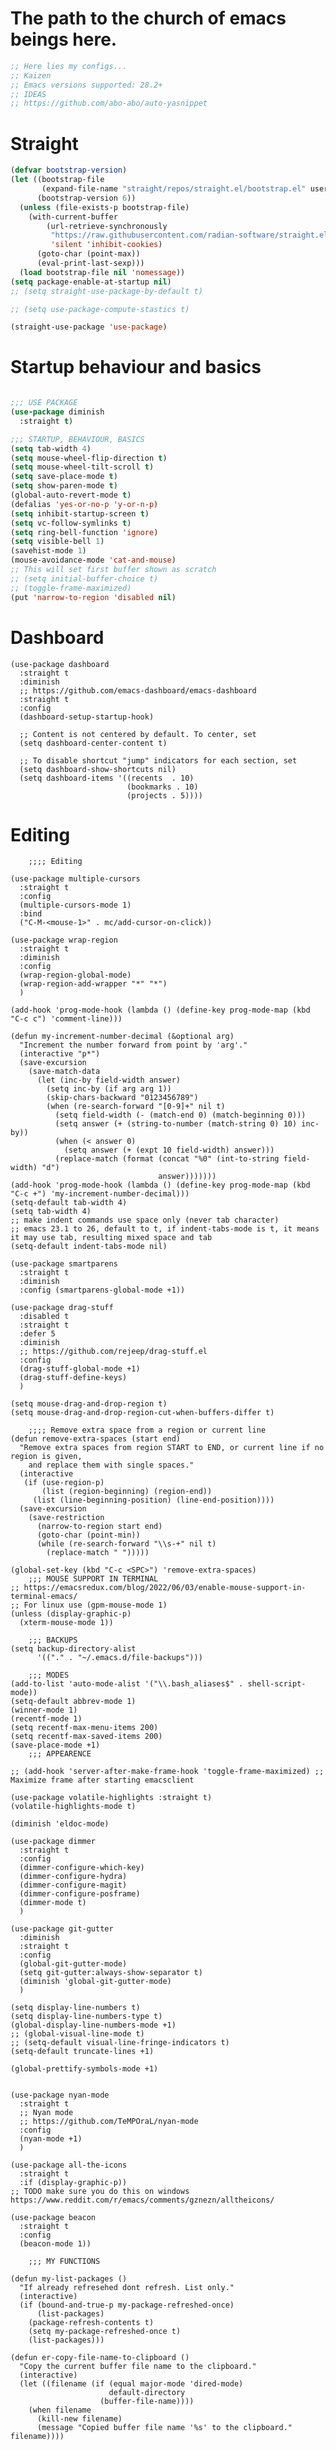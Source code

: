 #+PROPERTY: header-args :tangle yes
#+auto_tangle: t

* The path to the church of emacs beings here.

#+begin_src emacs-lisp
  ;; Here lies my configs...
  ;; Kaizen
  ;; Emacs versions supported: 28.2+
  ;; IDEAS
  ;; https://github.com/abo-abo/auto-yasnippet
  #+end_src

* Straight

#+begin_src emacs-lisp
  (defvar bootstrap-version)
  (let ((bootstrap-file
         (expand-file-name "straight/repos/straight.el/bootstrap.el" user-emacs-directory))
        (bootstrap-version 6))
    (unless (file-exists-p bootstrap-file)
      (with-current-buffer
          (url-retrieve-synchronously
           "https://raw.githubusercontent.com/radian-software/straight.el/develop/install.el"
           'silent 'inhibit-cookies)
        (goto-char (point-max))
        (eval-print-last-sexp)))
    (load bootstrap-file nil 'nomessage))
  (setq package-enable-at-startup nil)
  ;; (setq straight-use-package-by-default t)

  ;; (setq use-package-compute-stastics t)

  (straight-use-package 'use-package)
  #+end_src

* Startup behaviour and basics
#+begin_src emacs-lisp

  ;;; USE PACKAGE
  (use-package diminish
    :straight t)

  ;;; STARTUP, BEHAVIOUR, BASICS
  (setq tab-width 4)
  (setq mouse-wheel-flip-direction t)
  (setq mouse-wheel-tilt-scroll t)
  (setq save-place-mode t)
  (setq show-paren-mode t)
  (global-auto-revert-mode t)
  (defalias 'yes-or-no-p 'y-or-n-p)
  (setq inhibit-startup-screen t)
  (setq vc-follow-symlinks t)
  (setq ring-bell-function 'ignore)
  (setq visible-bell 1)
  (savehist-mode 1)
  (mouse-avoidance-mode 'cat-and-mouse)
  ;; This will set first buffer shown as scratch
  ;; (setq initial-buffer-choice t)
  ;; (toggle-frame-maximized)
  (put 'narrow-to-region 'disabled nil)

  #+END_SRC
* Dashboard

      #+begin_src elisp
        (use-package dashboard
          :straight t
          :diminish
          ;; https://github.com/emacs-dashboard/emacs-dashboard
          :straight t
          :config
          (dashboard-setup-startup-hook)

          ;; Content is not centered by default. To center, set
          (setq dashboard-center-content t)

          ;; To disable shortcut "jump" indicators for each section, set
          (setq dashboard-show-shortcuts nil)
          (setq dashboard-items '((recents  . 10)
                                  (bookmarks . 10)
                                  (projects . 5))))
      #+end_src

* Editing
#+BEGIN_SRC elisp
      ;;;; Editing

  (use-package multiple-cursors
    :straight t
    :config
    (multiple-cursors-mode 1)
    :bind
    ("C-M-<mouse-1>" . mc/add-cursor-on-click))

  (use-package wrap-region
    :straight t
    :diminish
    :config
    (wrap-region-global-mode)
    (wrap-region-add-wrapper "*" "*")
    )

  (add-hook 'prog-mode-hook (lambda () (define-key prog-mode-map (kbd "C-c c") 'comment-line)))

  (defun my-increment-number-decimal (&optional arg)
    "Increment the number forward from point by 'arg'."
    (interactive "p*")
    (save-excursion
      (save-match-data
        (let (inc-by field-width answer)
          (setq inc-by (if arg arg 1))
          (skip-chars-backward "0123456789")
          (when (re-search-forward "[0-9]+" nil t)
            (setq field-width (- (match-end 0) (match-beginning 0)))
            (setq answer (+ (string-to-number (match-string 0) 10) inc-by))
            (when (< answer 0)
              (setq answer (+ (expt 10 field-width) answer)))
            (replace-match (format (concat "%0" (int-to-string field-width) "d")
                                   answer)))))))
  (add-hook 'prog-mode-hook (lambda () (define-key prog-mode-map (kbd "C-c +") 'my-increment-number-decimal)))
  (setq-default tab-width 4)
  (setq tab-width 4)
  ;; make indent commands use space only (never tab character)
  ;; emacs 23.1 to 26, default to t, if indent-tabs-mode is t, it means it may use tab, resulting mixed space and tab
  (setq-default indent-tabs-mode nil)

  (use-package smartparens
    :straight t
    :diminish
    :config (smartparens-global-mode +1))

  (use-package drag-stuff
    :disabled t
    :straight t
    :defer 5
    :diminish
    ;; https://github.com/rejeep/drag-stuff.el
    :config
    (drag-stuff-global-mode +1)
    (drag-stuff-define-keys)
    )

  (setq mouse-drag-and-drop-region t)
  (setq mouse-drag-and-drop-region-cut-when-buffers-differ t)

      ;;;; Remove extra space from a region or current line
  (defun remove-extra-spaces (start end)
    "Remove extra spaces from region START to END, or current line if no region is given,
      and replace them with single spaces."
    (interactive
     (if (use-region-p)
         (list (region-beginning) (region-end))
       (list (line-beginning-position) (line-end-position))))
    (save-excursion
      (save-restriction
        (narrow-to-region start end)
        (goto-char (point-min))
        (while (re-search-forward "\\s-+" nil t)
          (replace-match " ")))))

  (global-set-key (kbd "C-c <SPC>") 'remove-extra-spaces)
      ;;; MOUSE SUPPORT IN TERMINAL
  ;; https://emacsredux.com/blog/2022/06/03/enable-mouse-support-in-terminal-emacs/
  ;; For linux use (gpm-mouse-mode 1)
  (unless (display-graphic-p)
    (xterm-mouse-mode 1))

      ;;; BACKUPS
  (setq backup-directory-alist
        '(("." . "~/.emacs.d/file-backups")))

      ;;; MODES
  (add-to-list 'auto-mode-alist '("\\.bash_aliases$" . shell-script-mode))
  (setq-default abbrev-mode 1)
  (winner-mode 1)
  (recentf-mode 1)
  (setq recentf-max-menu-items 200)
  (setq recentf-max-saved-items 200)
  (save-place-mode +1)
      ;;; APPEARENCE

  ;; (add-hook 'server-after-make-frame-hook 'toggle-frame-maximized) ;; Maximize frame after starting emacsclient

  (use-package volatile-highlights :straight t)
  (volatile-highlights-mode t)

  (diminish 'eldoc-mode)

  (use-package dimmer
    :straight t
    :config
    (dimmer-configure-which-key)
    (dimmer-configure-hydra)
    (dimmer-configure-magit)
    (dimmer-configure-posframe)
    (dimmer-mode t)
    )

  (use-package git-gutter
    :diminish
    :straight t
    :config
    (global-git-gutter-mode)
    (setq git-gutter:always-show-separator t)
    (diminish 'global-git-gutter-mode)
    )

  (setq display-line-numbers t)
  (setq display-line-numbers-type t)
  (global-display-line-numbers-mode +1)
  ;; (global-visual-line-mode t)
  ;; (setq-default visual-line-fringe-indicators t)
  (setq-default truncate-lines +1)

  (global-prettify-symbols-mode +1)


  (use-package nyan-mode
    :straight t
    ;; Nyan mode
    ;; https://github.com/TeMPOraL/nyan-mode
    :config
    (nyan-mode +1)
    )

  (use-package all-the-icons
    :straight t
    :if (display-graphic-p))
  ;; TODO make sure you do this on windows https://www.reddit.com/r/emacs/comments/gznezn/alltheicons/

  (use-package beacon
    :straight t
    :config
    (beacon-mode 1))

      ;;; MY FUNCTIONS

  (defun my-list-packages ()
    "If already refresehed dont refresh. List only."
    (interactive)
    (if (bound-and-true-p my-package-refreshed-once)
        (list-packages)
      (package-refresh-contents t)
      (setq my-package-refreshed-once t)
      (list-packages)))

  (defun er-copy-file-name-to-clipboard ()
    "Copy the current buffer file name to the clipboard."
    (interactive)
    (let ((filename (if (equal major-mode 'dired-mode)
                        default-directory
                      (buffer-file-name))))
      (when filename
        (kill-new filename)
        (message "Copied buffer file name '%s' to the clipboard." filename))))


  (defun my-open-init-file ()
    (interactive)
    (find-file-other-window user-init-file))

  (defun switch-to-dashboard-buffer ()
    (interactive)
    (switch-to-buffer "*dashboard*"))

  (defun read-lines-from-file-as-list (file-path)
    "Return a quoted list of lines of a file at FILE-PATH."
    (with-temp-buffer
      (insert-file-contents file-path)
      (mapcar (lambda (line) (format "%s" line)) (split-string (buffer-string) "\n" t))))


  (defun copy-file-path-to-clipboard ()
    "Copy the current file path to the kill ring and clipboard."
    (interactive)
    (let ((file-path (buffer-file-name)))
      (when file-path
        (kill-new file-path)
        (message "Copied file path: %s" file-path)
        (when (region-active-p)
          (deactivate-mark))
        (x-select-text file-path))))

  (defun copy-whole-buffer ()
    "This function will copy the whole buffer..."
    (interactive)
    (save-excursion
      (mark-whole-buffer)
      (kill-ring-save nil nil t))
    )

  (defun my-expand-lines ()
    (interactive)
    (let ((hippie-expand-try-functions-list
           '(try-expand-line)))
      (call-interactively 'hippie-expand)))

  (defun my-indent-whole-buffer ()
    (interactive)
    (indent-region (point-min) (point-max)))

  (defun my-indent-whole-buffer-and-save ()
    (interactive)
    (indent-region (point-min) (point-max))
    (save-buffer)  )
  (define-key global-map (kbd "C-c =") 'my-indent-whole-buffer)

      ;;; DIRED
  ;; Guess emacs dired destination
  ;; Lets say that you want to copy files from one dired split to the other
  ;; split, emacs can automatically guess the destination directory to make
  ;; this simpler.
  (setq dired-dwim-target t)
  ;; https://emacs.stackexchange.com/questions/5603/how-to-quickly-copy-move-file-in-emacs-dired>

  (setq dired-hide-details-hide-information-lines t)
  (setq dired-hide-details-hide-symlink-targets t)
  (setq dired-kill-when-opening-new-dired-buffer nil)
  (add-hook 'dired-mode-hook (lambda () (define-key dired-mode-map (kbd "C-c +") 'dired-create-empty-file)))

  (defun dired-dotfiles-toggle ()
    "Show/hide dot-files"
    (interactive)
    (when (equal major-mode 'dired-mode)
      (if (or (not (boundp 'dired-dotfiles-show-p)) dired-dotfiles-show-p) ; if currently showing
          (progn
            (set (make-local-variable 'dired-dotfiles-show-p) nil)
            (message "h")
            (dired-mark-files-regexp "^\\\.")
            (dired-do-kill-lines))
        (progn (revert-buffer) ; otherwise just revert to re-show
               (set (make-local-variable 'dired-dotfiles-show-p) t)))))

  (add-hook 'dired-mode-hook (lambda () (dired-hide-details-mode 1)))


      ;;; PACKAGES
      ;;;; BROWSE KILL RING
  (use-package browse-kill-ring
    :straight t
    :config
    (setq browse-kill-ring-highlight-inserted-item t
          browse-kill-ring-highlight-current-entry nil
          browse-kill-ring-show-preview t)
    (define-key browse-kill-ring-mode-map (kbd "j") 'browse-kill-ring-forward)
    (define-key browse-kill-ring-mode-map (kbd "k") 'browse-kill-ring-previous))


      ;;;; EXPAND REGION
  (use-package expand-region
    :straight t
    :straight t
    :bind
    ("C-=" . er/expand-region)
    ("C--" . er/contract-region)
    )

      ;;;; MAGIT / GIT related

  (use-package magit
    :straight t
    :bind ("C-x g" . magit-status))


      ;;;; COMPANY AND COMPLETIONS

  (global-set-key (kbd "C-c C-l") 'my-expand-lines)


  (use-package company
    :straight t
    :diminish
    :config
    (global-company-mode 1)
    (global-set-key (kbd "C-c f .") 'company-files)
    )

      ;;;; Hippie expand
  ;; https://www.masteringemacs.org/article/text-expansion-hippie-expand

  (global-set-key [remap dabbrev-expand] 'hippie-expand)


      ;;;; MULTIPLE CURSORS


  (use-package which-key
    :straight t
    :config (which-key-mode 1))

  (use-package avy
    :straight t
    :bind ("C-c a" . avy-goto-char))
      ;;;; MINIBUFFER COMPLETIONS

  (use-package marginalia
    :straight t
    :config (marginalia-mode 1))

  (use-package ivy
    :straight t
    :diminish
    :config
    (ivy-mode 1)
    (setq ivy-height 20)
    (setq ivy-use-virtual-buffers t)
    (setq enable-recursive-minibuffers t)
    (setq ivy-count-format "(%d/%d) ")
    ;; enable this if you want `swiper' to use it
    ;; (setq search-default-mode #'char-fold-to-regexp)
    (setq ivy-re-builders-alist '((t . orderless-ivy-re-builder)))
    (add-to-list 'ivy-highlight-functions-alist '(orderless-ivy-re-builder . orderless-ivy-highlight))
    :bind
    ("C-x b"   . 'ivy-switch-buffer)
    ("C-c v"   . 'ivy-push-view)
    ("C-c V"   . 'ivy-pop-view))

  (use-package orderless
    :straight t
    :after ivy
    :custom
    (completion-styles '(orderless basic))
    (completion-category-overrides '((file (styles basic partial-completion)))))

  (use-package swiper
    :straight t
    :config
    (defun my-word-at-point ()
      (interactive)
      (swiper (word-at-point)))
    :bind
    ("C-s" . swiper)
    ("C-c s" . my-word-at-point)
    )

  (use-package counsel
    :straight t
    :config
    (defun my-counsel-M-x ()
      "Counsel M-x with ^ removed"
      (interactive)
      (counsel-M-x "")
      )
    :bind (
           ("C-c g l" . counsel-git-log)
           ("C-c b"   . counsel-bookmark)
           ("C-c x"   . counsel-compile)
           ("C-c d"   . counsel-descbinds)
           ("C-c g g"   . counsel-git)
           ("C-c j"   . counsel-git-grep)
           ("C-c k"   . counsel-rg)
           ("C-c m"   . counsel-linux-app)
           ("C-c o o"   . counsel-outline)
           ( "C-c t"   . counsel-load-theme)
           ("C-c w"   . counsel-wmctrl)
           ("C-c z"   . counsel-fzf)
           ("C-x C-f" . counsel-find-file)
           ("C-x l"   . counsel-locate)
           ("M-x"     . my-counsel-M-x)
           ("C-c f r"  . counsel-recentf)
           :map minibuffer-local-map
           ("C-r" . counsel-minibuffer-history)
           ))

      ;;;; PROJECTILE

  (use-package projectile
    :straight t
    :diminish
    :config
    (projectile-mode +1)
    (defun my-projectile-add-to-known-projects (args)
      "Add a project to projectile interactively"
      (interactive "D")
      (projectile-add-known-project args)
      )
    (setq projectile-generic-command "fd -L . -0 --type f --color=never --strip-cwd-prefix")
    :bind
    (:map projectile-mode-map ("C-c p" . projectile-command-map))
    ("C-c p a" . my-projectile-add-to-known-projects)
    )

  (setq projectile-project-search-path nil)
  (setq projectile-auto-discover nil)


      ;;;; IMENU LIST

  (use-package imenu-list
    :straight t
    )

  ;; TODO https://github.com/bmag/imenu-list

      ;;;; YASNIPPET

  (use-package yasnippet
    :straight t
    :diminish
    :bind
    ("C-c y n" . 'yas-new-snippet)
    :config
    (yas-global-mode 1) ;; or M-x yas-reload-all if you've started YASnippet already.
    (setq yas-snippet-dirs-windows "c:/github/dotfiles-main/stow_my_emacs/.emacs.d/snippets")
    (if (file-exists-p yas-snippet-dirs-windows)
        (add-to-list 'yas-snippet-dirs yas-snippet-dirs-windows)
      (setq yas-snippet-dirs        '("~/.emacs.d/snippets/")))
    )

  (use-package ivy-yasnippet
    :straight t
    :after yasnippet
    :bind
    ("C-c y i" . ivy-yasnippet))

  (use-package yasnippet-snippets
    :after yasnippet
    :straight t
    :diminish)

      ;;;; FZF

  ;; Check if an executable in present in elisp

  (use-package fzf
    :straight t
    :defer 5
    :diminish
    ;; https://github.com/bling/fzf.el
    :bind
    ;; Don't forget to set keybinds!
    :config
    (setq fzf/args "-x --color bw --print-query --margin=1,0 --no-hscroll"
          fzf/executable "fzf"
          fzf/git-grep-args "-i --line-number %s"
          ;; command used for `fzf-grep-*` functions
          ;; example usage for ripgrep:
          ;; fzf/grep-command "rg --no-heading -nH"
          fzf/grep-command "grep -nrH"
          ;; If nil, the fzf buffer will appear at the top of the window
          fzf/position-bottom t
          fzf/window-height 15))

      ;;;; OUTLI AND OUTLINES
  (use-package outli
    :straight (:host github :repo "jdtsmith/outli")
    :after lispy ; only if you use lispy; it also sets speed keys on headers!
    :bind (:map outli-mode-map ; convenience key to get back to containing heading
                ("C-c C-p" . (lambda () (interactive) (outline-back-to-heading))))
    :hook ((prog-mode text-mode) . outli-mode)
    (emacs-lisp-mode)) ; or whichever modes you prefer

  (global-set-key (kbd "M-o") 'counsel-outline)




      ;;;; File-info
  (use-package hydra
    :straight t)
  (use-package browse-at-remote
    :straight t)
  (use-package posframe
    :straight t)
  (use-package file-info
    :straight (:host github :repo "artawower/file-info.el")
    :bind (("C-c f i" . 'file-info-show))
    :config
    (setq hydra-hint-display-type 'posframe)
    (setq hydra-posframe-show-params `(:poshandler posframe-poshandler-frame-center
                                                   :internal-border-width 2
                                                   :internal-border-color "#61AFEF"
                                                   :left-fringe 16
                                                   :right-fringe 16)))

      ;;;; RESTART EMACS

  (use-package restart-emacs
    :straight t
    :bind ("C-c r" . restart-emacs))

      ;;;; FORMAT ALL

  (use-package format-all
    :straight t
    :diminish
    ;; https://github.com/lassik/emacs-format-all-the-code/tree/c156ffe5f3c979ab89fd941658e840801078d091
    :hook
    (add-hook 'prog-mode-hook 'format-all-mode)
    )

      ;;;; CRUX
  (use-package crux
    :straight t
    :config
    (global-set-key (kbd "C-c D") 'crux-smart-kill-line)
    (global-set-key (kbd "C-c d") 'crux-duplicate-current-line-or-region))
  (use-package web-mode
    :straight t)
  (global-set-key (kbd "C-c i") 'my-open-init-file)
  (global-set-key (kbd "C-c f f") 'ffap)
  (global-set-key (kbd "C-c f a") 'append-to-file)
  (defun nuke-all-buffers ()
    (interactive)
    (mapcar 'kill-buffer (buffer-list))
    (delete-other-windows))
  (global-set-key (kbd "C-c K") 'nuke-all-buffers)

      ;;;; PERSISTENT SCRATCH
  (use-package persistent-scratch
    :straight t
    :config
    (persistent-scratch-setup-default))
      ;;;; MARKDOWN
  (use-package markdown-mode
    :straight t)
      ;;;; Outline mode extend headings backline
  (use-package outline-minor-faces
    :straight t
    :diminish
    )
  (use-package backline
    :diminish
    :straight t
    :after outline
    :config (advice-add 'outline-flag-region :after 'backline-update)
    (outline-minor-faces-mode +1))
      ;;;; DIRED NARROW
  (use-package dired-narrow
    :straight t
    :config
    (define-key dired-mode-map (kbd "/") 'dired-narrow-fuzzy)
    )

      ;;;; MISC
  (use-package smex
    :straight t)


      ;;;; Fun

  (use-package zone-sl
    :straight t)
  (use-package zone-select
    :straight t)
  (use-package zone
    :config
    (zone-when-idle (* 420 69))
    (zone-select-add-program 'zone-pgm-sl)
    )
  (use-package zone-rainbow
    :straight t
    :after zone
    :config
    (setq zone-programs (vconcat [zone-rainbow] zone-programs)))

      ;;;; Python
  (use-package elpy
    :straight t
    :init
    (elpy-enable))


      ;;;; EROS
  (use-package eros
    ;; Emacs Lisp evaluation results as inline overlays.
    :straight t
    :init
    (eros-mode 1)
    :bind
    ("C-x x" . 'eval-defun)
    )

      ;;;; SPEEDRECT
  (use-package speedrect
    :straight (speedrect :type git :host github :repo "jdtsmith/speedrect")
    )

      ;;;; OCTAVE
  (use-package octave
    :straight t
    :bind
    ("C-c x" . 'octave-eval-print-last-sexp))

      ;;; CONVENIENCE 
  (setq speedbar-show-unknown-files t)
  (setq compilation-auto-jump-to-first-error nil)
  (setq compilation-scroll-output t)
  (global-set-key (kbd "C-c m") 'menu-bar-open)
  ;; https://emacsredux.com/blog/2016/01/31/use-tab-to-indent-or-complete/
  ;; (setq tab-always-indent 'complete)
  (global-set-key (kbd "C-c t") 'toggle-truncate-lines)
  (setq vc-follow-symlinks nil)


  (global-set-key (kbd "C-c '") 'counsel-mark-ring)
  (global-set-key (kbd "C-,") 'pop-global-mark)

  (setq tags-add-tables nil)

  (defun my-extract-region-to-variable (variable)
    "Cut and extract selected text region and replace it with a variable name."
    (interactive "sEnter variable name: ")
    (save-excursion
      (let ((selection (buffer-substring (region-beginning) (region-end))))
        (delete-region (region-beginning) (region-end))
        (insert (format "$%s" variable))
        (beginning-of-line)
        (open-line 1)
        (insert (format "%s=\"%s\"" variable selection))
        (move-beginning-of-line nil))
      ))

  (global-set-key (kbd "C-c e x") 'my-extract-region-to-variable)

      ;;;; AUTOSAVE
  ;; autosave files every 1 second if visited and changed
  (setq auto-save-visited-interval 1)
  (auto-save-visited-mode +1)
  (setq auto-revert-interval 1)
  ;; (if (version< emacs-version "28.1")
  ;;     (message "Emacs version is older than 28.1")
  ;;   (progn
  ;;     (message "Emacs version is 28.1 or newer")
  ;;     (context-menu-mode +1)))
      ;;;; COMPILATION 
  (add-hook 'compilation-filter-hook 'comint-truncate-buffer)
  (setq comint-buffer-maximum-size 10000)



      ;;; MISC
  ;; from https://github.com/munen/emacs.d/

  (setq gc-cons-threshold 20000000)
  (setq make-backup-files nil)
  (setq large-file-warning-threshold 200000000)
  (setq backup-directory-alist
        `((".*" . ,temporary-file-directory)))
  (setq auto-save-file-name-transforms
        `((".*" ,temporary-file-directory t)))
  (put 'dired-find-alternate-file 'disabled nil)
  (setq-default dired-listing-switches "-alh")
  (setq dired-recursive-copies 'always)

  (fset 'yes-or-no-p 'y-or-n-p)

  (display-time-mode t)
  (tab-bar-mode t)

  (setq save-place-file "~/.emacs.d/saveplace")

  (setq visible-bell t)

  (defun server-shutdown ()
    "Save buffers, Quit, and Shutdown (kill) server"
    (interactive)
    (save-some-buffers)
    (kill-emacs))

  (defmacro measure-time (&rest body)
    "Measure the time it takes to evaluate BODY."
    `(let ((time (current-time)))
       ,@body
       (message "%.06f" (float-time (time-since time)))))

  (defadvice server-visit-files (before parse-numbers-in-lines (files proc &optional nowait) activate)
    "Open file with emacsclient with cursors positioned on requested line.
      Most of console-based utilities prints filename in format
      'filename:linenumber'.  So you may wish to open filename in that format.
      Just call:
        emacsclient filename:linenumber
      and file 'filename' will be opened and cursor set on line 'linenumber'"
    (ad-set-arg 0
                (mapcar (lambda (fn)
                          (let ((name (car fn)))
                            (if (string-match "^\\(.*?\\):\\([0-9]+\\)\\(?::\\([0-9]+\\)\\)?$" name)
                                (cons
                                 (match-string 1 name)
                                 (cons (string-to-number (match-string 2 name))
                                       (string-to-number (or (match-string 3 name) ""))))
                              fn))) files)))


  ;; https://www.reddit.com/r/emacs/comments/idz35e/emacs_27_can_take_svg_screenshots_of_itself/
  (defun screenshot-svg ()
    "Save a screenshot of the current frame as an SVG image.
      Saves to a temp file and puts the filename in the kill ring."
    (interactive)
    (let* ((filename (make-temp-file "Emacs" nil ".svg"))
           (data (x-export-frames nil 'svg)))
      (with-temp-file filename
        (insert data))
      (kill-new filename)
      (message filename)))

  (setq auto-save-visited-mode t
        calendar-date-style 'iso
        cursor-in-non-selected-windows 'hollow
        cursor-type '(bar . 2)
        dired-listing-switches "-alh"
        evil-cross-lines t
        evil-want-minibuffer t
        global-company-mode t
        global-visual-line-mode t
        inhibit-startup-screen t
        org-archive-location "::* Archived Tasks"
        org-export-backends
        '(ascii beamer html icalendar latex man md odt org confluence)
        org-export-use-babel nil
        org-export-with-broken-links 'mark
        org-html-allow-name-attribute-in-anchors t
        org-html-checkbox-type 'unicode
        org-html-html5-fancy t
        org-html-self-link-headlines t
        org-support-shift-select t
        recentf-mode t
        visible-bell t
        winner-mode t)

  (setq-default cursor-type '(bar . 2))

  (define-minor-mode sticky-buffer-mode
    "Make the current window always display this buffer."
    nil " sticky" nil
    (set-window-dedicated-p (selected-window) sticky-buffer-mode))


      ;;; ORG MODE
  (global-set-key (kbd "C-c o a a") 'org-agenda)
  (global-set-key (kbd "C-c o a c") 'org-capture)
  (global-set-key (kbd "C-c o a t") 'org-todo-list)
  (global-set-key (kbd "C-c l") 'org-store-link)
  (setq org-archive-location "%s::* Archived Tasks")

  (defun insert-date ()
    "This will insert todays date in YYYY-MM-DD format"
    (interactive)
    (insert (format-time-string "%Y-%m-%d")))

  (defun return-date ()
    "This will return todays date in YYYY-MM-DD format"
    (interactive)
    (format-time-string "%Y-%m-%d"))

  (defalias 'today 'return-date)

  (global-set-key (kbd "C-c 0") 'insert-date)


      ;;; ESHELL
  (use-package eshell
    :config
    (defun eshell-new-buffer (args)
      "Create a new eshell buffer."
      (interactive "P")
      (eshell "new")
      )
    (global-set-key (kbd "C-c e e") 'eshell)
    (global-set-key (kbd "C-c e n") 'eshell-new-buffer))


      ;;; IMENU

  (use-package imenu
    :config
    (defun try-to-add-imenu ()
      "Function to enable imenu in any mode, if that mode has imenu available."
      (condition-case nil (imenu-add-to-menubar "imenu-index") (error nil)))
    (add-hook 'font-lock-mode-hook 'try-to-add-imenu)

    ;; Add use-package to imenu list
    (add-to-list 'imenu-generic-expression
                 '("Used Packages"
                   "\\(^\\s-*(use-package +\\)\\(\\_<.+\\_>\\)" 2))
    ;; Sort Imenu by name
    (setq imenu-sort-function 'imenu--sort-by-name)
    (setq imenu-auto-rescan t)
    :bind
    ("C-c o i" . counsel-imenu)
    )

  (use-package imenu-anywhere
    :straight t)

      ;;; VERILOG
  (add-hook 'verilog-mode-hook 'hs-minor-mode)
  (put 'upcase-region 'disabled nil)
  (add-hook 'verilog-mode-hook (lambda () (setq-local outline-regexp ".*/// *")))

      ;;; PERL
  ;; cperl-mode is preferred to perl-mode                                        
  ;; "Brevity is the soul of wit" <foo at acm.org>                               
  (defalias 'perl-mode 'cperl-mode)

  (setq cperl-invalid-face nil) 

  (setq cperl-electric-keywords t) ;; expands for keywords such as
  ;; foreach, while, etc...
  (setq cperl-hairy t) ;; Turns on most of the CPerlMode options


      ;;; LISP
  (add-hook 'emacs-lisp-mode-hook 'outline-minor-mode)
      ;;; SH-MODE
  (add-hook 'sh-mode-hook (lambda () (setq-local outline-regexp "# {{{*")))
      ;;; OPENAI AND CHATGPT RELATED

  (setq my-openai-api-key-file "~/.emacs.d/openai-api-key.el")

  (if (file-exists-p my-openai-api-key-file)
      (load-file my-openai-api-key-file))

  (use-package shell-maker
    :straight (:host github :repo "xenodium/chatgpt-shell" :files ("shell-maker.el")))

  (use-package chatgpt-shell
    :requires shell-maker
    :straight (:host github :repo "xenodium/chatgpt-shell" :files ("chatgpt-shell.el")))

      ;;; TESTING: BREADCRUMB

  (use-package breadcrumb :straight (:host github :repo "joaotavora/breadcrumb"))

      ;;;; Load all files in my-pacakges directory if it exists
  (if (file-directory-p "~/.emacs.d/my-packages")
      (mapc 'load-file (directory-files-recursively "~/.emacs.d/my-packages" ".*\.el")))


      ;;; TESTING: BETTER EMACS NARROWING, NARROW RING 🛣️
  ;; (use-package zones
  ;;   :straight t
  ;;   :disabled t
  ;;   )
      ;;; TESTING: EDIT MULTIPLE FILES AT THE SAME TIME 🤹

  (straight-use-package
   '(multifile :type git :host github :repo "magnars/multifiles.el"))
  (use-package multifiles
    :load-path "~/.emacs.d/straight/build/multifile")
  (global-set-key (kbd "C-c 3") 'mf/mirror-region-in-multifile)


      ;;; TESTING: PDF TOOLS

  (use-package pdf-tools :straight t)
  (use-package google-this
    :straight t
    :bind ("C-c h" . google-this))

      ;;; End of init

  (straight-remove-unused-repos t)

      ;;; Init

  (switch-to-dashboard-buffer)
  (delete-other-windows)
      ;;; CUSTOM SET VARIABLES
  (custom-set-variables
   ;; custom-set-variables was added by Custom.
   ;; If you edit it by hand, you could mess it up, so be careful.
   ;; Your init file should contain only one such instance.
   ;; If there is more than one, they won't work right.
   '(custom-enabled-themes '(tango-dark))
   '(custom-safe-themes
     '("b1a691bb67bd8bd85b76998caf2386c9a7b2ac98a116534071364ed6489b695d" "e3daa8f18440301f3e54f2093fe15f4fe951986a8628e98dcd781efbec7a46f2" "d80952c58cf1b06d936b1392c38230b74ae1a2a6729594770762dc0779ac66b7" default))
   '(outli-heading-config
     '((sh-mode "# " 123 t nil)
       (emacs-lisp-mode ";;" 59 t nil)
       (tex-mode "%%" 37 t nil)
       (org-mode)
       (t
        (let*
            ((c
              (or comment-start "#"))
             (space
              (unless
                  (eq
                   (aref c
                         (1-
                          (length c)))
                   32)
                " ")))
          (concat c space))
        42 nil nil))))
  (custom-set-faces
   ;; custom-set-faces was added by Custom.
   ;; If you edit it by hand, you could mess it up, so be careful.
   ;; Your init file should contain only one such instance.
   ;; If there is more than one, they won't work right.
   )



  (set-face-attribute 'default nil :height 200)

  (defun my-org (args)
    "docstring"
    (interactive "P")
    (dired "~/iCloud/org")
    )



  (defun open-specific-file ()
    "Open a specific file when Emacs is idle."
    (interactive)
    (find-file "~/iCloud/org/routine.org"))

  (defun open-org-agenda-day-view ()
    "Opens org agenda day view"
    (interactive "P")
    (require 'org)
    (org-agenda-list 1 "d")
    (delete-other-windows)
    )
  ;; (run-with-idle-timer 10 t 'open-org-agenda-day-view)

  (defun read-file-as-string (file-path)
    (with-temp-buffer
      (insert-file-contents file-path)
      (buffer-string)))

  (setq chatgpt-shell-openai-key (read-file-as-string "~/.config/openai.token"))

  (global-set-key (kbd "C-c f s") 'toggle-frame-fullscreen)

  (setq org-agenda-files '("~/iCloud/org"))
  (setq org-directory "~/iCloud/org")

  (setq org-default-notes-file (concat org-directory "/capture.org"))

  (use-package org-auto-tangle
    :defer t
    :straight t
    :hook (org-mode . org-auto-tangle-mode))


  (use-package org-modern                                  
    :straight t                                            
    :config                                                
    (with-eval-after-load 'org (global-org-modern-mode)))  









  ;; testing3
  #+end_src



* Archived Tasks

** Benchmark
:PROPERTIES:
:ARCHIVE_TIME: 2023-09-28 Thu 23:27
:ARCHIVE_FILE: ~/.emacs.d/init.org
:ARCHIVE_CATEGORY: init
:END:

#+begin_src elisp :tangle no
  (use-package benchmark-init
    :straight t
    :config (add-hook 'after-init-hook 'benchmark-init/deactivate))
#+end_src

